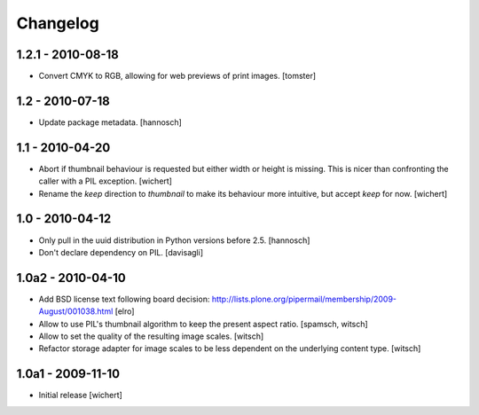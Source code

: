 Changelog
=========

1.2.1 - 2010-08-18
------------------

* Convert CMYK to RGB, allowing for web previews of print images.
  [tomster]

1.2 - 2010-07-18
----------------

* Update package metadata.
  [hannosch]

1.1 - 2010-04-20
----------------

* Abort if thumbnail behaviour is requested but either width or height is
  missing. This is nicer than confronting the caller with a PIL exception.
  [wichert]

* Rename the `keep` direction to `thumbnail` to make its behaviour more
  intuitive, but accept `keep` for now.
  [wichert]

1.0 - 2010-04-12
----------------

* Only pull in the uuid distribution in Python versions before 2.5.
  [hannosch]

* Don't declare dependency on PIL.
  [davisagli]

1.0a2 - 2010-04-10
------------------

* Add BSD license text following board decision:
  http://lists.plone.org/pipermail/membership/2009-August/001038.html
  [elro]

* Allow to use PIL's thumbnail algorithm to keep the present aspect ratio.
  [spamsch, witsch]

* Allow to set the quality of the resulting image scales.
  [witsch]

* Refactor storage adapter for image scales to be less dependent on the
  underlying content type.
  [witsch]

1.0a1 - 2009-11-10
------------------

* Initial release
  [wichert]
